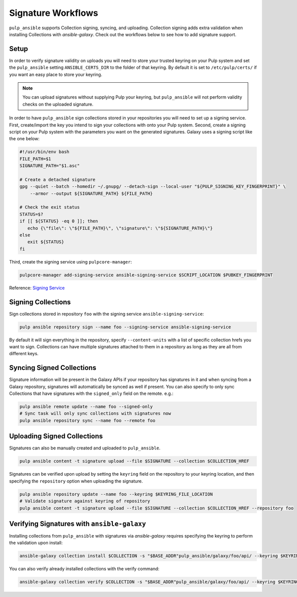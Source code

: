 Signature Workflows
===================

``pulp_ansible`` supports Collection signing, syncing, and uploading. Collection signing adds extra
validation when installing Collections with `ansible-galaxy`. Check out the workflows below to see
how to add signature support.

Setup
-----
In order to verify signature validity on uploads you will need to store your trusted keyring on
your Pulp system and set the ``pulp_ansible`` setting ``ANSIBLE_CERTS_DIR`` to the folder of that
keyring. By default it is set to ``/etc/pulp/certs/`` if you want an easy place to store your
keyring.

.. note::
    You can upload signatures without supplying Pulp your keyring, but ``pulp_ansible`` will not
    perform validity checks on the uploaded signature.

In order to have ``pulp_ansible`` sign collections stored in your repositories you will need to set
up a signing service. First, create/import the key you intend to sign your collections with onto
your Pulp system. Second, create a signing script on your Pulp system with the parameters you want
on the generated signatures. Galaxy uses a signing script like the one below:

.. code-block:: bash

    #!/usr/bin/env bash
    FILE_PATH=$1
    SIGNATURE_PATH="$1.asc"

    # Create a detached signature
    gpg --quiet --batch --homedir ~/.gnupg/ --detach-sign --local-user "${PULP_SIGNING_KEY_FINGERPRINT}" \
        --armor --output ${SIGNATURE_PATH} ${FILE_PATH}

    # Check the exit status
    STATUS=$?
    if [[ ${STATUS} -eq 0 ]]; then
       echo {\"file\": \"${FILE_PATH}\", \"signature\": \"${SIGNATURE_PATH}\"}
    else
       exit ${STATUS}
    fi

Third, create the signing service using ``pulpcore-manager``:

.. code-block:: bash

    pulpcore-manager add-signing-service ansible-signing-service $SCRIPT_LOCATION $PUBKEY_FINGERPRINT

Reference: `Signing Service <https://docs.pulpproject.org/pulpcore/workflows/signed-metadata.html>`_

Signing Collections
-------------------

Sign collections stored in repository ``foo`` with the signing service ``ansible-signing-service``:

.. code-block:: bash

    pulp ansible repository sign --name foo --signing-service ansible-signing-service

By default it will sign everything in the repository, specify ``--content-units`` with a list of
specific collection hrefs you want to sign. Collections can have multiple signatures attached to
them in a repository as long as they are all from different keys.

Syncing Signed Collections
--------------------------

Signature information will be present in the Galaxy APIs if your repository has signatures in it
and when syncing from a Galaxy repository, signatures will automatically be synced as well if
present. You can also specify to only sync Collections that have signatures with the
``signed_only`` field on the remote. e.g.:

.. code-block:: bash

    pulp ansible remote update --name foo --signed-only
    # Sync task will only sync collections with signatures now
    pulp ansible repository sync --name foo --remote foo

Uploading Signed Collections
----------------------------

Signatures can also be manually created and uploaded to ``pulp_ansible``.

.. code-block:: bash

    pulp ansible content -t signature upload --file $SIGNATURE --collection $COLLECTION_HREF

Signatures can be verified upon upload by setting the ``keyring`` field on the repository to your
keyring location, and then specifying the ``repository`` option when uploading the signature.

.. code-block:: bash

    pulp ansible repository update --name foo --keyring $KEYRING_FILE_LOCATION
    # Validate signature against keyring of repository
    pulp ansible content -t signature upload --file $SIGNATURE --collection $COLLECTION_HREF --repository foo

Verifying Signatures with ``ansible-galaxy``
--------------------------------------------

Installing collections from ``pulp_ansible`` with signatures via `ansible-galaxy` requires
specifying the keyring to perform the validation upon install:

.. code-block:: bash

    ansible-galaxy collection install $COLLECTION -s "$BASE_ADDR"pulp_ansible/galaxy/foo/api/ --keyring $KEYRING_FILE_LOCATION

You can also verify already installed collections with the verify command:

.. code-block:: bash

    ansible-galaxy collection verify $COLLECTION -s "$BASE_ADDR"pulp_ansible/galaxy/foo/api/ --keyring $KEYRING_FILE_LOCATION
